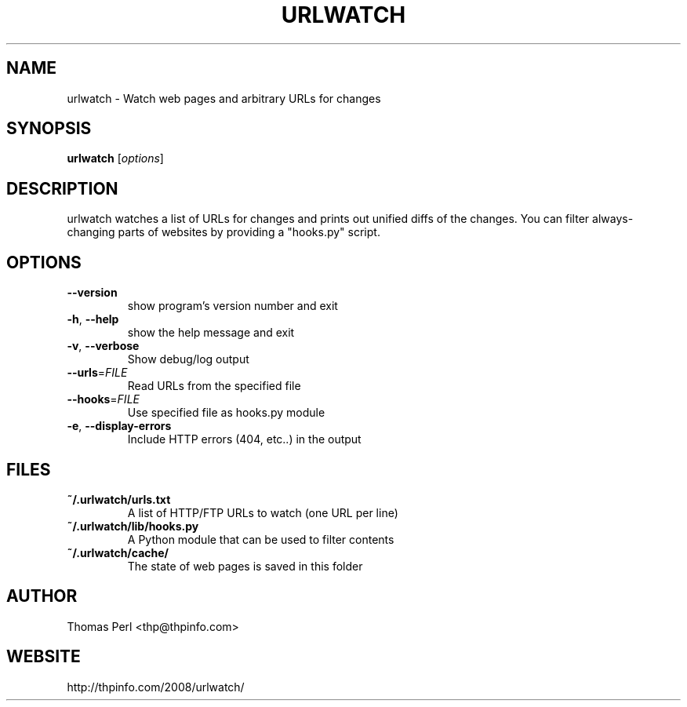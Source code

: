 .TH URLWATCH "1" "January 2009" "urlwatch 1.7" "User Commands"
.SH NAME
urlwatch \- Watch web pages and arbitrary URLs for changes
.SH SYNOPSIS
.B urlwatch
[\fIoptions\fR]
.SH DESCRIPTION
urlwatch watches a list of URLs for changes and prints out unified
diffs of the changes. You can filter always-changing parts of websites
by providing a "hooks.py" script.
.SH OPTIONS
.TP
\fB\-\-version\fR
show program's version number and exit
.TP
\fB\-h\fR, \fB\-\-help\fR
show the help message and exit
.TP
\fB\-v\fR, \fB\-\-verbose\fR
Show debug/log output
.TP
\fB\-\-urls\fR=\fIFILE\fR
Read URLs from the specified file
.TP
\fB\-\-hooks\fR=\fIFILE\fR
Use specified file as hooks.py module
.TP
\fB\-e\fR, \fB\-\-display\-errors\fR
Include HTTP errors (404, etc..) in the output
.SH "FILES"
.TP
.B ~/.urlwatch/urls.txt
A list of HTTP/FTP URLs to watch (one URL per line)
.TP
.B ~/.urlwatch/lib/hooks.py
A Python module that can be used to filter contents
.TP
.B ~/.urlwatch/cache/
The state of web pages is saved in this folder
.SH AUTHOR
Thomas Perl <thp@thpinfo.com>
.SH WEBSITE
http://thpinfo.com/2008/urlwatch/
